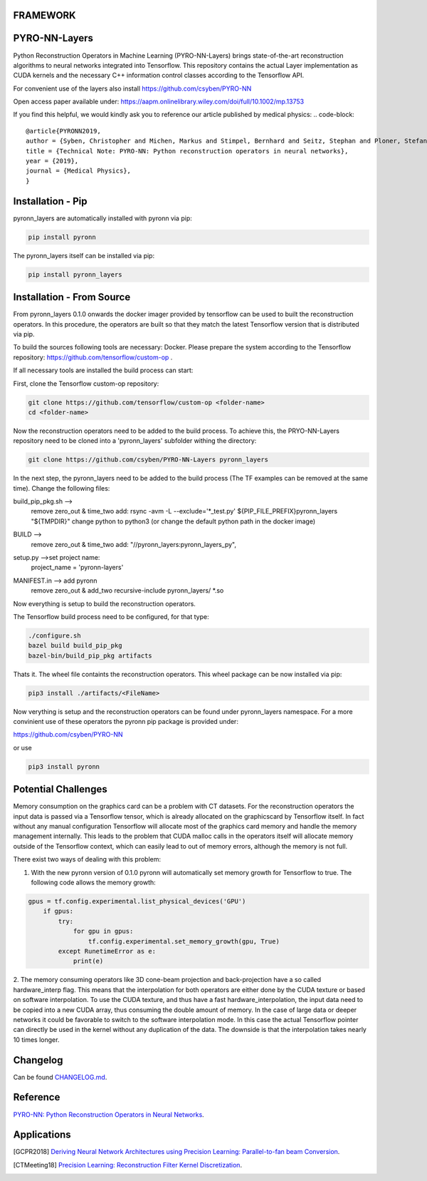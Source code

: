 FRAMEWORK
==========

PYRO-NN-Layers
========

Python Reconstruction Operators in Machine Learning (PYRO-NN-Layers) brings state-of-the-art reconstruction algorithms to
neural networks integrated into Tensorflow. This repository contains the actual Layer implementation as CUDA kernels and 
the necessary C++ information control classes according to the Tensorflow API.

For convenient use of the layers also install https://github.com/csyben/PYRO-NN

Open access paper available under:
https://aapm.onlinelibrary.wiley.com/doi/full/10.1002/mp.13753

If you find this helpful, we would kindly ask you to reference our article published by medical physics:
.. code-block:: 

   @article{PYRONN2019,
   author = {Syben, Christopher and Michen, Markus and Stimpel, Bernhard and Seitz, Stephan and Ploner, Stefan and Maier, Andreas K.},
   title = {Technical Note: PYRO-NN: Python reconstruction operators in neural networks},
   year = {2019},
   journal = {Medical Physics},
   }



Installation - Pip
============

pyronn_layers are automatically installed with pyronn via pip:

.. code-block:: bash

    pip install pyronn


The pyronn_layers itself can be installed via pip:

.. code-block:: bash

    pip install pyronn_layers

Installation - From Source
============

From pyronn_layers 0.1.0 onwards the docker imager provided by tensorflow can be used to built the reconstruction operators.
In this procedure, the operators are built so that they match the latest Tensorflow version that is distributed via pip.

To build the sources following tools are necessary: Docker.
Please prepare the system according to the Tensorflow repository: https://github.com/tensorflow/custom-op . 
 
If all necessary tools are installed the build process can start:

First, clone the Tensorflow custom-op repository:

.. code-block:: bash

    git clone https://github.com/tensorflow/custom-op <folder-name>
    cd <folder-name>

Now the reconstruction operators need to be added to the build process.
To achieve this, the PRYO-NN-Layers repository need to be cloned into a 'pyronn_layers' subfolder withing the directory:

.. code-block:: bash

    git clone https://github.com/csyben/PYRO-NN-Layers pyronn_layers

In the next step, the pyronn_layers need to be added to the build process (The TF examples can be removed at the same time).
Change the following files:

.. code-block:: bash

build_pip_pkg.sh -->
	remove zero_out & time_two
	add:   rsync -avm -L --exclude='*_test.py' ${PIP_FILE_PREFIX}pyronn_layers "${TMPDIR}"
	change python to python3 (or change the default python path in the docker image)

.. code-block:: bash

BUILD -->
	remove zero_out & time_two
	add: "//pyronn_layers:pyronn_layers_py",

.. code-block:: bash

setup.py -->set project name:
	project_name = 'pyronn-layers'

.. code-block:: bash

MANIFEST.in --> add pyronn 
	remove zero_out & add_two
	recursive-include pyronn_layers/ *.so

Now everything is setup to build the reconstruction operators.

The Tensorflow build process need to be configured, for that type:

.. code-block:: bash

    ./configure.sh
    bazel build build_pip_pkg
    bazel-bin/build_pip_pkg artifacts

Thats it. The wheel file containts the reconstruction operators. 
This wheel package can be now installed via pip:

.. code-block:: bash

    pip3 install ./artifacts/<FileName>

Now verything is setup and the reconstruction operators can be found under pyronn_layers namespace. 
For a more convinient use of these operators the pyronn pip package is provided under:

https://github.com/csyben/PYRO-NN

or use

.. code-block:: bash

    pip3 install pyronn

Potential Challenges
====================

Memory consumption on the graphics card can be a problem with CT datasets. For the reconstruction operators the input data is passed via a Tensorflow tensor,
which is already allocated on the graphicscard by Tensorflow itself. In fact without any manual configuration Tensorflow will allocate most of
the graphics card memory and handle the memory management internally. This leads to the problem that CUDA malloc calls in the operators itself will allocate
memory outside of the Tensorflow context, which can easily lead to out of memory errors, although the memory is not full.

There exist two ways of dealing with this problem:

1. With the new pyronn version of 0.1.0 pyronn will automatically set memory growth for Tensorflow to true. The following code allows the memory growth:

.. code-block:: python

    gpus = tf.config.experimental.list_physical_devices('GPU')
        if gpus:
            try:
                for gpu in gpus:
                    tf.config.experimental.set_memory_growth(gpu, True)
            except RunetimeError as e:
                print(e)

2. The memory consuming operators like 3D cone-beam projection and back-projection have a so called hardware_interp flag. This means that the
interpolation for both operators are either done by the CUDA texture or based on software interpolation. To use the CUDA texture, 
and thus have a fast hardware_interpolation, the input data need to be copied into a new CUDA array, thus consuming the double amount of memory. 
In the case of large data or deeper networks it could be favorable to switch to the software interpolation mode. In this case the actual Tensorflow pointer
can directly be used in the kernel without any duplication of the data. The downside is that the interpolation takes nearly 10 times longer.



Changelog
=========

Can be found `CHANGELOG.md <https://github.com/csyben/PYRO-NN-Layers/blob/master/CHANGELOG.md>`_.


Reference
=========

`PYRO-NN: Python Reconstruction Operators in Neural Networks <https://arxiv.org/abs/1904.13342>`_.

Applications
============
.. [GCPR2018] `Deriving Neural Network Architectures using Precision Learning: Parallel-to-fan beam Conversion <https://www5.informatik.uni-erlangen.de/Forschung/Publikationen/2018/Syben18-DNN.pdf>`_.
.. [CTMeeting18] `Precision Learning: Reconstruction Filter Kernel Discretization <https://www5.informatik.uni-erlangen.de/Forschung/Publikationen/2018/Syben18-PLR.pdf>`_.



